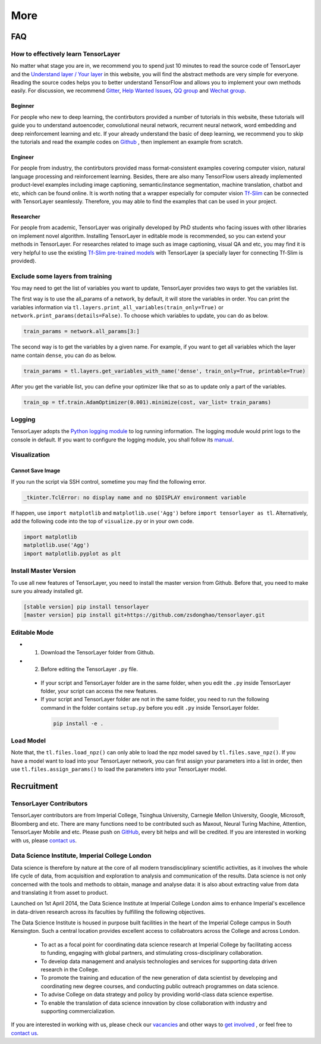 .. _more:

============
More
============


..
  Competitions
  ============

  Coming soon

FAQ
===========

How to effectively learn TensorLayer
------------------------------------------
No matter what stage you are in, we recommend you to spend just 10 minutes to
read the source code of TensorLayer and the `Understand layer / Your layer <http://tensorlayer.readthedocs.io/en/stable/modules/layers.html>`_
in this website, you will find the abstract methods are very simple for everyone.
Reading the source codes helps you to better understand TensorFlow and allows
you to implement your own methods easily. For discussion, we recommend
`Gitter <https://gitter.im/tensorlayer/Lobby#?utm_source=badge&utm_medium=badge&utm_campaign=pr-badge>`_,
`Help Wanted Issues <https://waffle.io/zsdonghao/tensorlayer>`_,
`QQ group <https://github.com/zsdonghao/tensorlayer/blob/master/img/img_qq.png>`_
and `Wechat group <https://github.com/shorxp/tensorlayer-chinese/blob/master/docs/wechat_group.md>`_.

Beginner
^^^^^^^^^^^^^^
For people who new to deep learning, the contirbutors provided a number of tutorials in this website, these tutorials will guide you to understand autoencoder, convolutional neural network, recurrent neural network, word embedding and deep reinforcement learning and etc. If your already understand the basic of deep learning, we recommend you to skip the tutorials and read the example codes on `Github <https://github.com/zsdonghao/tensorlayer>`_ , then implement an example from scratch.

Engineer
^^^^^^^^^^^^^
For people from industry, the contirbutors provided mass format-consistent examples covering computer vision, natural language processing and reinforcement learning. Besides, there are also many TensorFlow users already implemented product-level examples including image captioning, semantic/instance segmentation, machine translation, chatbot and etc, which can be found online.
It is worth noting that a wrapper especially for computer vision `Tf-Slim <https://github.com/tensorflow/models/tree/master/slim#Pretrained>`_ can be connected with TensorLayer seamlessly.
Therefore, you may able to find the examples that can be used in your project.

Researcher
^^^^^^^^^^^^^
For people from academic, TensorLayer was originally developed by PhD students who facing issues with other libraries on implement novel algorithm. Installing TensorLayer in editable mode is recommended, so you can extend your methods in TensorLayer.
For researches related to image such as image captioning, visual QA and etc, you may find it is very helpful to use the existing `Tf-Slim pre-trained models <https://github.com/tensorflow/models/tree/master/slim#Pretrained>`_ with TensorLayer (a specially layer for connecting Tf-Slim is provided).


Exclude some layers from training
-----------------------------------

You may need to get the list of variables you want to update, TensorLayer provides two ways to get the variables list.

The first way is to use the all_params of a network, by default, it will store the variables in order.
You can print the variables information via
``tl.layers.print_all_variables(train_only=True)`` or ``network.print_params(details=False)``.
To choose which variables to update, you can do as below.

.. code-block:: python

  train_params = network.all_params[3:]

The second way is to get the variables by a given name. For example, if you want to get all variables which the layer name contain ``dense``, you can do as below.

.. code-block:: python

  train_params = tl.layers.get_variables_with_name('dense', train_only=True, printable=True)

After you get the variable list, you can define your optimizer like that so as to update only a part of the variables.

.. code-block:: python

  train_op = tf.train.AdamOptimizer(0.001).minimize(cost, var_list= train_params)


Logging
-------

TensorLayer adopts the `Python logging module <https://docs.python.org/3/library/logging.html>`__
to log running information.
The logging module would print logs to the console in default. 
If you want to configure the logging module,
you shall follow its `manual <https://docs.python.org/3/library/logging.html>`__.

Visualization
--------------

Cannot Save Image
^^^^^^^^^^^^^^^^^^^^^^^

If you run the script via SSH control, sometime you may find the following error.

.. code-block:: bash

  _tkinter.TclError: no display name and no $DISPLAY environment variable

If happen, use ``import matplotlib`` and ``matplotlib.use('Agg')`` before ``import tensorlayer as tl``.
Alternatively, add the following code into the top of ``visualize.py`` or in your own code.

.. code-block:: python

  import matplotlib
  matplotlib.use('Agg')
  import matplotlib.pyplot as plt


Install Master Version
-----------------------

To use all new features of TensorLayer, you need to install the master version from Github.
Before that, you need to make sure you already installed git.

.. code-block:: bash

  [stable version] pip install tensorlayer
  [master version] pip install git+https://github.com/zsdonghao/tensorlayer.git

Editable Mode
---------------

- 1. Download the TensorLayer folder from Github.
- 2. Before editing the TensorLayer ``.py`` file.

 - If your script and TensorLayer folder are in the same folder, when you edit the ``.py`` inside TensorLayer folder, your script can access the new features.
 - If your script and TensorLayer folder are not in the same folder, you need to run the following command in the folder contains ``setup.py`` before you edit ``.py`` inside TensorLayer folder.

  .. code-block:: bash

    pip install -e .


Load Model
--------------

Note that, the ``tl.files.load_npz()`` can only able to load the npz model saved by ``tl.files.save_npz()``.
If you have a model want to load into your TensorLayer network, you can first assign your parameters into a list in order,
then use ``tl.files.assign_params()`` to load the parameters into your TensorLayer model.





Recruitment
===========

TensorLayer Contributors
--------------------------

TensorLayer contributors are from Imperial College, Tsinghua University, Carnegie Mellon University, Google, Microsoft, Bloomberg and etc.
There are many functions need to be contributed such as
Maxout, Neural Turing Machine, Attention, TensorLayer Mobile and etc.
Please push on `GitHub`_, every bit helps and will be credited.
If you are interested in working with us, please
`contact us <hao.dong11@imperial.ac.uk>`__.


Data Science Institute, Imperial College London
------------------------------------------------

Data science is therefore by nature at the core of all modern transdisciplinary scientific activities, as it involves the whole life cycle of data, from acquisition and exploration to analysis and communication of the results. Data science is not only concerned with the tools and methods to obtain, manage and analyse data: it is also about extracting value from data and translating it from asset to product.

Launched on 1st April 2014, the Data Science Institute at Imperial College London aims to enhance Imperial's excellence in data-driven research across its faculties by fulfilling the following objectives.

The Data Science Institute is housed in purpose built facilities in the heart of the Imperial College campus in South Kensington. Such a central location provides excellent access to collabroators across the College and across London.

 - To act as a focal point for coordinating data science research at Imperial College by facilitating access to funding, engaging with global partners, and stimulating cross-disciplinary collaboration.
 - To develop data management and analysis technologies and services for supporting data driven research in the College.
 - To promote the training and education of the new generation of data scientist by developing and coordinating new degree courses, and conducting public outreach programmes on data science.
 - To advise College on data strategy and policy by providing world-class data science expertise.
 - To enable the translation of data science innovation by close collaboration with industry and supporting commercialization.

If you are interested in working with us, please check our
`vacancies <https://www.imperial.ac.uk/data-science/get-involved/vacancies/>`__
and other ways to
`get involved <https://www.imperial.ac.uk/data-science/get-involved/>`__
, or feel free to
`contact us <https://www.imperial.ac.uk/data-science/get-involved/contact-us/>`__.




.. _GitHub: https://github.com/zsdonghao/tensorlayer
.. _Deeplearning Tutorial: http://deeplearning.stanford.edu/tutorial/
.. _Convolutional Neural Networks for Visual Recognition: http://cs231n.github.io/
.. _Neural Networks and Deep Learning: http://neuralnetworksanddeeplearning.com/
.. _TensorFlow tutorial: https://www.tensorflow.org/versions/r0.9/tutorials/index.html
.. _Understand Deep Reinforcement Learning: http://karpathy.github.io/2016/05/31/rl/
.. _Understand Recurrent Neural Network: http://karpathy.github.io/2015/05/21/rnn-effectiveness/
.. _Understand LSTM Network: http://colah.github.io/posts/2015-08-Understanding-LSTMs/
.. _Word Representations: http://colah.github.io/posts/2014-07-NLP-RNNs-Representations/
